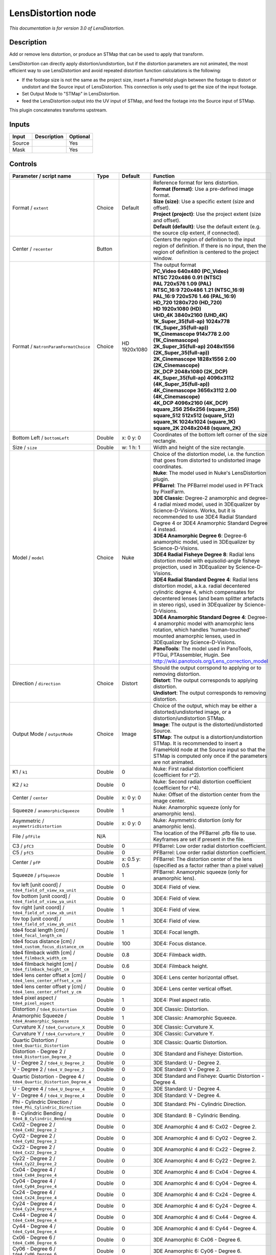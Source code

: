 .. _net.sf.openfx.LensDistortion:

LensDistortion node
===================

|pluginIcon| 

*This documentation is for version 3.0 of LensDistortion.*

Description
-----------

Add or remove lens distortion, or produce an STMap that can be used to apply that transform.

LensDistortion can directly apply distortion/undistortion, but if the distortion parameters are not animated, the most efficient way to use LensDistortion and avoid repeated distortion function calculations is the following:

- If the footage size is not the same as the project size, insert a FrameHold plugin between the footage to distort or undistort and the Source input of LensDistortion. This connection is only used to get the size of the input footage.

- Set Output Mode to "STMap" in LensDistortion.

- feed the LensDistortion output into the UV input of STMap, and feed the footage into the Source input of STMap.

This plugin concatenates transforms upstream.

Inputs
------

+----------+---------------+------------+
| Input    | Description   | Optional   |
+==========+===============+============+
| Source   |               | Yes        |
+----------+---------------+------------+
| Mask     |               | Yes        |
+----------+---------------+------------+

Controls
--------

.. tabularcolumns:: |>{\raggedright}p{0.2\columnwidth}|>{\raggedright}p{0.06\columnwidth}|>{\raggedright}p{0.07\columnwidth}|p{0.63\columnwidth}|

.. cssclass:: longtable

+------------------------------------------------------------------------+-----------+-----------------+---------------------------------------------------------------------------------------------------------------------------------------------------------------------------------------------------------------------------------------------------+
| Parameter / script name                                                | Type      | Default         | Function                                                                                                                                                                                                                                          |
+========================================================================+===========+=================+===================================================================================================================================================================================================================================================+
| Format / ``extent``                                                    | Choice    | Default         | | Reference format for lens distortion.                                                                                                                                                                                                           |
|                                                                        |           |                 | | **Format (format)**: Use a pre-defined image format.                                                                                                                                                                                            |
|                                                                        |           |                 | | **Size (size)**: Use a specific extent (size and offset).                                                                                                                                                                                       |
|                                                                        |           |                 | | **Project (project)**: Use the project extent (size and offset).                                                                                                                                                                                |
|                                                                        |           |                 | | **Default (default)**: Use the default extent (e.g. the source clip extent, if connected).                                                                                                                                                      |
+------------------------------------------------------------------------+-----------+-----------------+---------------------------------------------------------------------------------------------------------------------------------------------------------------------------------------------------------------------------------------------------+
| Center / ``recenter``                                                  | Button    |                 | Centers the region of definition to the input region of definition. If there is no input, then the region of definition is centered to the project window.                                                                                        |
+------------------------------------------------------------------------+-----------+-----------------+---------------------------------------------------------------------------------------------------------------------------------------------------------------------------------------------------------------------------------------------------+
| Format / ``NatronParamFormatChoice``                                   | Choice    | HD 1920x1080    | | The output format                                                                                                                                                                                                                               |
|                                                                        |           |                 | | **PC\_Video 640x480 (PC\_Video)**                                                                                                                                                                                                               |
|                                                                        |           |                 | | **NTSC 720x486 0.91 (NTSC)**                                                                                                                                                                                                                    |
|                                                                        |           |                 | | **PAL 720x576 1.09 (PAL)**                                                                                                                                                                                                                      |
|                                                                        |           |                 | | **NTSC\_16:9 720x486 1.21 (NTSC\_16:9)**                                                                                                                                                                                                        |
|                                                                        |           |                 | | **PAL\_16:9 720x576 1.46 (PAL\_16:9)**                                                                                                                                                                                                          |
|                                                                        |           |                 | | **HD\_720 1280x720 (HD\_720)**                                                                                                                                                                                                                  |
|                                                                        |           |                 | | **HD 1920x1080 (HD)**                                                                                                                                                                                                                           |
|                                                                        |           |                 | | **UHD\_4K 3840x2160 (UHD\_4K)**                                                                                                                                                                                                                 |
|                                                                        |           |                 | | **1K\_Super\_35(full-ap) 1024x778 (1K\_Super\_35(full-ap))**                                                                                                                                                                                    |
|                                                                        |           |                 | | **1K\_Cinemascope 914x778 2.00 (1K\_Cinemascope)**                                                                                                                                                                                              |
|                                                                        |           |                 | | **2K\_Super\_35(full-ap) 2048x1556 (2K\_Super\_35(full-ap))**                                                                                                                                                                                   |
|                                                                        |           |                 | | **2K\_Cinemascope 1828x1556 2.00 (2K\_Cinemascope)**                                                                                                                                                                                            |
|                                                                        |           |                 | | **2K\_DCP 2048x1080 (2K\_DCP)**                                                                                                                                                                                                                 |
|                                                                        |           |                 | | **4K\_Super\_35(full-ap) 4096x3112 (4K\_Super\_35(full-ap))**                                                                                                                                                                                   |
|                                                                        |           |                 | | **4K\_Cinemascope 3656x3112 2.00 (4K\_Cinemascope)**                                                                                                                                                                                            |
|                                                                        |           |                 | | **4K\_DCP 4096x2160 (4K\_DCP)**                                                                                                                                                                                                                 |
|                                                                        |           |                 | | **square\_256 256x256 (square\_256)**                                                                                                                                                                                                           |
|                                                                        |           |                 | | **square\_512 512x512 (square\_512)**                                                                                                                                                                                                           |
|                                                                        |           |                 | | **square\_1K 1024x1024 (square\_1K)**                                                                                                                                                                                                           |
|                                                                        |           |                 | | **square\_2K 2048x2048 (square\_2K)**                                                                                                                                                                                                           |
+------------------------------------------------------------------------+-----------+-----------------+---------------------------------------------------------------------------------------------------------------------------------------------------------------------------------------------------------------------------------------------------+
| Bottom Left / ``bottomLeft``                                           | Double    | x: 0 y: 0       | Coordinates of the bottom left corner of the size rectangle.                                                                                                                                                                                      |
+------------------------------------------------------------------------+-----------+-----------------+---------------------------------------------------------------------------------------------------------------------------------------------------------------------------------------------------------------------------------------------------+
| Size / ``size``                                                        | Double    | w: 1 h: 1       | Width and height of the size rectangle.                                                                                                                                                                                                           |
+------------------------------------------------------------------------+-----------+-----------------+---------------------------------------------------------------------------------------------------------------------------------------------------------------------------------------------------------------------------------------------------+
| Model / ``model``                                                      | Choice    | Nuke            | | Choice of the distortion model, i.e. the function that goes from distorted to undistorted image coordinates.                                                                                                                                    |
|                                                                        |           |                 | | **Nuke**: The model used in Nuke's LensDistortion plugin.                                                                                                                                                                                       |
|                                                                        |           |                 | | **PFBarrel**: The PFBarrel model used in PFTrack by PixelFarm.                                                                                                                                                                                  |
|                                                                        |           |                 | | **3DE Classic**: Degree-2 anamorphic and degree-4 radial mixed model, used in 3DEqualizer by Science-D-Visions. Works, but it is recommended to use 3DE4 Radial Standard Degree 4 or 3DE4 Anamorphic Standard Degree 4 instead.                 |
|                                                                        |           |                 | | **3DE4 Anamorphic Degree 6**: Degree-6 anamorphic model, used in 3DEqualizer by Science-D-Visions.                                                                                                                                              |
|                                                                        |           |                 | | **3DE4 Radial Fisheye Degree 8**: Radial lens distortion model with equisolid-angle fisheye projection, used in 3DEqualizer by Science-D-Visions.                                                                                               |
|                                                                        |           |                 | | **3DE4 Radial Standard Degree 4**: Radial lens distortion model, a.k.a. radial decentered cylindric degree 4, which compensates for decentered lenses (and beam splitter artefacts in stereo rigs), used in 3DEqualizer by Science-D-Visions.   |
|                                                                        |           |                 | | **3DE4 Anamorphic Standard Degree 4**: Degree-4 anamorphic model with anamorphic lens rotation, which handles 'human-touched' mounted anamorphic lenses, used in 3DEqualizer by Science-D-Visions.                                              |
|                                                                        |           |                 | | **PanoTools**: The model used in PanoTools, PTGui, PTAssembler, Hugin. See http://wiki.panotools.org/Lens\_correction\_model                                                                                                                    |
+------------------------------------------------------------------------+-----------+-----------------+---------------------------------------------------------------------------------------------------------------------------------------------------------------------------------------------------------------------------------------------------+
| Direction / ``direction``                                              | Choice    | Distort         | | Should the output corrspond to applying or to removing distortion.                                                                                                                                                                              |
|                                                                        |           |                 | | **Distort**: The output corresponds to applying distortion.                                                                                                                                                                                     |
|                                                                        |           |                 | | **Undistort**: The output corresponds to removing distortion.                                                                                                                                                                                   |
+------------------------------------------------------------------------+-----------+-----------------+---------------------------------------------------------------------------------------------------------------------------------------------------------------------------------------------------------------------------------------------------+
| Output Mode / ``outputMode``                                           | Choice    | Image           | | Choice of the output, which may be either a distorted/undistorted image, or a distortion/undistortion STMap.                                                                                                                                    |
|                                                                        |           |                 | | **Image**: The output is the distorted/undistorted Source.                                                                                                                                                                                      |
|                                                                        |           |                 | | **STMap**: The output is a distortion/undistortion STMap. It is recommended to insert a FrameHold node at the Source input so that the STMap is computed only once if the parameters are not animated.                                          |
+------------------------------------------------------------------------+-----------+-----------------+---------------------------------------------------------------------------------------------------------------------------------------------------------------------------------------------------------------------------------------------------+
| K1 / ``k1``                                                            | Double    | 0               | Nuke: First radial distortion coefficient (coefficient for r^2).                                                                                                                                                                                  |
+------------------------------------------------------------------------+-----------+-----------------+---------------------------------------------------------------------------------------------------------------------------------------------------------------------------------------------------------------------------------------------------+
| K2 / ``k2``                                                            | Double    | 0               | Nuke: Second radial distortion coefficient (coefficient for r^4).                                                                                                                                                                                 |
+------------------------------------------------------------------------+-----------+-----------------+---------------------------------------------------------------------------------------------------------------------------------------------------------------------------------------------------------------------------------------------------+
| Center / ``center``                                                    | Double    | x: 0 y: 0       | Nuke: Offset of the distortion center from the image center.                                                                                                                                                                                      |
+------------------------------------------------------------------------+-----------+-----------------+---------------------------------------------------------------------------------------------------------------------------------------------------------------------------------------------------------------------------------------------------+
| Squeeze / ``anamorphicSqueeze``                                        | Double    | 1               | Nuke: Anamorphic squeeze (only for anamorphic lens).                                                                                                                                                                                              |
+------------------------------------------------------------------------+-----------+-----------------+---------------------------------------------------------------------------------------------------------------------------------------------------------------------------------------------------------------------------------------------------+
| Asymmetric / ``asymmetricDistortion``                                  | Double    | x: 0 y: 0       | Nuke: Asymmetric distortion (only for anamorphic lens).                                                                                                                                                                                           |
+------------------------------------------------------------------------+-----------+-----------------+---------------------------------------------------------------------------------------------------------------------------------------------------------------------------------------------------------------------------------------------------+
| File / ``pfFile``                                                      | N/A       |                 | The location of the PFBarrel .pfb file to use. Keyframes are set if present in the file.                                                                                                                                                          |
+------------------------------------------------------------------------+-----------+-----------------+---------------------------------------------------------------------------------------------------------------------------------------------------------------------------------------------------------------------------------------------------+
| C3 / ``pfC3``                                                          | Double    | 0               | PFBarrel: Low order radial distortion coefficient.                                                                                                                                                                                                |
+------------------------------------------------------------------------+-----------+-----------------+---------------------------------------------------------------------------------------------------------------------------------------------------------------------------------------------------------------------------------------------------+
| C5 / ``pfC5``                                                          | Double    | 0               | PFBarrel: Low order radial distortion coefficient.                                                                                                                                                                                                |
+------------------------------------------------------------------------+-----------+-----------------+---------------------------------------------------------------------------------------------------------------------------------------------------------------------------------------------------------------------------------------------------+
| Center / ``pfP``                                                       | Double    | x: 0.5 y: 0.5   | PFBarrel: The distortion center of the lens (specified as a factor rather than a pixel value)                                                                                                                                                     |
+------------------------------------------------------------------------+-----------+-----------------+---------------------------------------------------------------------------------------------------------------------------------------------------------------------------------------------------------------------------------------------------+
| Squeeze / ``pfSqueeze``                                                | Double    | 1               | PFBarrel: Anamorphic squeeze (only for anamorphic lens).                                                                                                                                                                                          |
+------------------------------------------------------------------------+-----------+-----------------+---------------------------------------------------------------------------------------------------------------------------------------------------------------------------------------------------------------------------------------------------+
| fov left [unit coord] / ``tde4_field_of_view_xa_unit``                 | Double    | 0               | 3DE4: Field of view.                                                                                                                                                                                                                              |
+------------------------------------------------------------------------+-----------+-----------------+---------------------------------------------------------------------------------------------------------------------------------------------------------------------------------------------------------------------------------------------------+
| fov bottom [unit coord] / ``tde4_field_of_view_ya_unit``               | Double    | 0               | 3DE4: Field of view.                                                                                                                                                                                                                              |
+------------------------------------------------------------------------+-----------+-----------------+---------------------------------------------------------------------------------------------------------------------------------------------------------------------------------------------------------------------------------------------------+
| fov right [unit coord] / ``tde4_field_of_view_xb_unit``                | Double    | 1               | 3DE4: Field of view.                                                                                                                                                                                                                              |
+------------------------------------------------------------------------+-----------+-----------------+---------------------------------------------------------------------------------------------------------------------------------------------------------------------------------------------------------------------------------------------------+
| fov top [unit coord] / ``tde4_field_of_view_yb_unit``                  | Double    | 1               | 3DE4: Field of view.                                                                                                                                                                                                                              |
+------------------------------------------------------------------------+-----------+-----------------+---------------------------------------------------------------------------------------------------------------------------------------------------------------------------------------------------------------------------------------------------+
| tde4 focal length [cm] / ``tde4_focal_length_cm``                      | Double    | 1               | 3DE4: Focal length.                                                                                                                                                                                                                               |
+------------------------------------------------------------------------+-----------+-----------------+---------------------------------------------------------------------------------------------------------------------------------------------------------------------------------------------------------------------------------------------------+
| tde4 focus distance [cm] / ``tde4_custom_focus_distance_cm``           | Double    | 100             | 3DE4: Focus distance.                                                                                                                                                                                                                             |
+------------------------------------------------------------------------+-----------+-----------------+---------------------------------------------------------------------------------------------------------------------------------------------------------------------------------------------------------------------------------------------------+
| tde4 filmback width [cm] / ``tde4_filmback_width_cm``                  | Double    | 0.8             | 3DE4: Filmback width.                                                                                                                                                                                                                             |
+------------------------------------------------------------------------+-----------+-----------------+---------------------------------------------------------------------------------------------------------------------------------------------------------------------------------------------------------------------------------------------------+
| tde4 filmback height [cm] / ``tde4_filmback_height_cm``                | Double    | 0.6             | 3DE4: Filmback height.                                                                                                                                                                                                                            |
+------------------------------------------------------------------------+-----------+-----------------+---------------------------------------------------------------------------------------------------------------------------------------------------------------------------------------------------------------------------------------------------+
| tde4 lens center offset x [cm] / ``tde4_lens_center_offset_x_cm``      | Double    | 0               | 3DE4: Lens center horizontal offset.                                                                                                                                                                                                              |
+------------------------------------------------------------------------+-----------+-----------------+---------------------------------------------------------------------------------------------------------------------------------------------------------------------------------------------------------------------------------------------------+
| tde4 lens center offset y [cm] / ``tde4_lens_center_offset_y_cm``      | Double    | 0               | 3DE4: Lens center vertical offset.                                                                                                                                                                                                                |
+------------------------------------------------------------------------+-----------+-----------------+---------------------------------------------------------------------------------------------------------------------------------------------------------------------------------------------------------------------------------------------------+
| tde4 pixel aspect / ``tde4_pixel_aspect``                              | Double    | 1               | 3DE4: Pixel aspect ratio.                                                                                                                                                                                                                         |
+------------------------------------------------------------------------+-----------+-----------------+---------------------------------------------------------------------------------------------------------------------------------------------------------------------------------------------------------------------------------------------------+
| Distortion / ``tde4_Distortion``                                       | Double    | 0               | 3DE Classic: Distortion.                                                                                                                                                                                                                          |
+------------------------------------------------------------------------+-----------+-----------------+---------------------------------------------------------------------------------------------------------------------------------------------------------------------------------------------------------------------------------------------------+
| Anamorphic Squeeze / ``tde4_Anamorphic_Squeeze``                       | Double    | 1               | 3DE Classic: Anamorphic Squeeze.                                                                                                                                                                                                                  |
+------------------------------------------------------------------------+-----------+-----------------+---------------------------------------------------------------------------------------------------------------------------------------------------------------------------------------------------------------------------------------------------+
| Curvature X / ``tde4_Curvature_X``                                     | Double    | 0               | 3DE Classic: Curvature X.                                                                                                                                                                                                                         |
+------------------------------------------------------------------------+-----------+-----------------+---------------------------------------------------------------------------------------------------------------------------------------------------------------------------------------------------------------------------------------------------+
| Curvature Y / ``tde4_Curvature_Y``                                     | Double    | 0               | 3DE Classic: Curvature Y.                                                                                                                                                                                                                         |
+------------------------------------------------------------------------+-----------+-----------------+---------------------------------------------------------------------------------------------------------------------------------------------------------------------------------------------------------------------------------------------------+
| Quartic Distortion / ``tde4_Quartic_Distortion``                       | Double    | 0               | 3DE Classic: Quartic Distortion.                                                                                                                                                                                                                  |
+------------------------------------------------------------------------+-----------+-----------------+---------------------------------------------------------------------------------------------------------------------------------------------------------------------------------------------------------------------------------------------------+
| Distortion - Degree 2 / ``tde4_Distortion_Degree_2``                   | Double    | 0               | 3DE Standard and Fisheye: Distortion.                                                                                                                                                                                                             |
+------------------------------------------------------------------------+-----------+-----------------+---------------------------------------------------------------------------------------------------------------------------------------------------------------------------------------------------------------------------------------------------+
| U - Degree 2 / ``tde4_U_Degree_2``                                     | Double    | 0               | 3DE Standard: U - Degree 2.                                                                                                                                                                                                                       |
+------------------------------------------------------------------------+-----------+-----------------+---------------------------------------------------------------------------------------------------------------------------------------------------------------------------------------------------------------------------------------------------+
| V - Degree 2 / ``tde4_V_Degree_2``                                     | Double    | 0               | 3DE Standard: V - Degree 2.                                                                                                                                                                                                                       |
+------------------------------------------------------------------------+-----------+-----------------+---------------------------------------------------------------------------------------------------------------------------------------------------------------------------------------------------------------------------------------------------+
| Quartic Distortion - Degree 4 / ``tde4_Quartic_Distortion_Degree_4``   | Double    | 0               | 3DE Standard and Fisheye: Quartic Distortion - Degree 4.                                                                                                                                                                                          |
+------------------------------------------------------------------------+-----------+-----------------+---------------------------------------------------------------------------------------------------------------------------------------------------------------------------------------------------------------------------------------------------+
| U - Degree 4 / ``tde4_U_Degree_4``                                     | Double    | 0               | 3DE Standard: U - Degree 4.                                                                                                                                                                                                                       |
+------------------------------------------------------------------------+-----------+-----------------+---------------------------------------------------------------------------------------------------------------------------------------------------------------------------------------------------------------------------------------------------+
| V - Degree 4 / ``tde4_V_Degree_4``                                     | Double    | 0               | 3DE Standard: V - Degree 4.                                                                                                                                                                                                                       |
+------------------------------------------------------------------------+-----------+-----------------+---------------------------------------------------------------------------------------------------------------------------------------------------------------------------------------------------------------------------------------------------+
| Phi - Cylindric Direction / ``tde4_Phi_Cylindric_Direction``           | Double    | 0               | 3DE Standard: Phi - Cylindric Direction.                                                                                                                                                                                                          |
+------------------------------------------------------------------------+-----------+-----------------+---------------------------------------------------------------------------------------------------------------------------------------------------------------------------------------------------------------------------------------------------+
| B - Cylindric Bending / ``tde4_B_Cylindric_Bending``                   | Double    | 0               | 3DE Standard: B - Cylindric Bending.                                                                                                                                                                                                              |
+------------------------------------------------------------------------+-----------+-----------------+---------------------------------------------------------------------------------------------------------------------------------------------------------------------------------------------------------------------------------------------------+
| Cx02 - Degree 2 / ``tde4_Cx02_Degree_2``                               | Double    | 0               | 3DE Anamorphic 4 and 6: Cx02 - Degree 2.                                                                                                                                                                                                          |
+------------------------------------------------------------------------+-----------+-----------------+---------------------------------------------------------------------------------------------------------------------------------------------------------------------------------------------------------------------------------------------------+
| Cy02 - Degree 2 / ``tde4_Cy02_Degree_2``                               | Double    | 0               | 3DE Anamorphic 4 and 6: Cy02 - Degree 2.                                                                                                                                                                                                          |
+------------------------------------------------------------------------+-----------+-----------------+---------------------------------------------------------------------------------------------------------------------------------------------------------------------------------------------------------------------------------------------------+
| Cx22 - Degree 2 / ``tde4_Cx22_Degree_2``                               | Double    | 0               | 3DE Anamorphic 4 and 6: Cx22 - Degree 2.                                                                                                                                                                                                          |
+------------------------------------------------------------------------+-----------+-----------------+---------------------------------------------------------------------------------------------------------------------------------------------------------------------------------------------------------------------------------------------------+
| Cy22 - Degree 2 / ``tde4_Cy22_Degree_2``                               | Double    | 0               | 3DE Anamorphic 4 and 6: Cy22 - Degree 2.                                                                                                                                                                                                          |
+------------------------------------------------------------------------+-----------+-----------------+---------------------------------------------------------------------------------------------------------------------------------------------------------------------------------------------------------------------------------------------------+
| Cx04 - Degree 4 / ``tde4_Cx04_Degree_4``                               | Double    | 0               | 3DE Anamorphic 4 and 6: Cx04 - Degree 4.                                                                                                                                                                                                          |
+------------------------------------------------------------------------+-----------+-----------------+---------------------------------------------------------------------------------------------------------------------------------------------------------------------------------------------------------------------------------------------------+
| Cy04 - Degree 4 / ``tde4_Cy04_Degree_4``                               | Double    | 0               | 3DE Anamorphic 4 and 6: Cy04 - Degree 4.                                                                                                                                                                                                          |
+------------------------------------------------------------------------+-----------+-----------------+---------------------------------------------------------------------------------------------------------------------------------------------------------------------------------------------------------------------------------------------------+
| Cx24 - Degree 4 / ``tde4_Cx24_Degree_4``                               | Double    | 0               | 3DE Anamorphic 4 and 6: Cx24 - Degree 4.                                                                                                                                                                                                          |
+------------------------------------------------------------------------+-----------+-----------------+---------------------------------------------------------------------------------------------------------------------------------------------------------------------------------------------------------------------------------------------------+
| Cy24 - Degree 4 / ``tde4_Cy24_Degree_4``                               | Double    | 0               | 3DE Anamorphic 4 and 6: Cy24 - Degree 4.                                                                                                                                                                                                          |
+------------------------------------------------------------------------+-----------+-----------------+---------------------------------------------------------------------------------------------------------------------------------------------------------------------------------------------------------------------------------------------------+
| Cx44 - Degree 4 / ``tde4_Cx44_Degree_4``                               | Double    | 0               | 3DE Anamorphic 4 and 6: Cx44 - Degree 4.                                                                                                                                                                                                          |
+------------------------------------------------------------------------+-----------+-----------------+---------------------------------------------------------------------------------------------------------------------------------------------------------------------------------------------------------------------------------------------------+
| Cy44 - Degree 4 / ``tde4_Cy44_Degree_4``                               | Double    | 0               | 3DE Anamorphic 4 and 6: Cy44 - Degree 4.                                                                                                                                                                                                          |
+------------------------------------------------------------------------+-----------+-----------------+---------------------------------------------------------------------------------------------------------------------------------------------------------------------------------------------------------------------------------------------------+
| Cx06 - Degree 6 / ``tde4_Cx06_Degree_6``                               | Double    | 0               | 3DE Anamorphic 6: Cx06 - Degree 6.                                                                                                                                                                                                                |
+------------------------------------------------------------------------+-----------+-----------------+---------------------------------------------------------------------------------------------------------------------------------------------------------------------------------------------------------------------------------------------------+
| Cy06 - Degree 6 / ``tde4_Cy06_Degree_6``                               | Double    | 0               | 3DE Anamorphic 6: Cy06 - Degree 6.                                                                                                                                                                                                                |
+------------------------------------------------------------------------+-----------+-----------------+---------------------------------------------------------------------------------------------------------------------------------------------------------------------------------------------------------------------------------------------------+
| Cx26 - Degree 6 / ``tde4_Cx26_Degree_6``                               | Double    | 0               | 3DE Anamorphic 6: Cx26 - Degree 6.                                                                                                                                                                                                                |
+------------------------------------------------------------------------+-----------+-----------------+---------------------------------------------------------------------------------------------------------------------------------------------------------------------------------------------------------------------------------------------------+
| Cy26 - Degree 6 / ``tde4_Cy26_Degree_6``                               | Double    | 0               | 3DE Anamorphic 6: Cy26 - Degree 6.                                                                                                                                                                                                                |
+------------------------------------------------------------------------+-----------+-----------------+---------------------------------------------------------------------------------------------------------------------------------------------------------------------------------------------------------------------------------------------------+
| Cx46 - Degree 6 / ``tde4_Cx46_Degree_6``                               | Double    | 0               | 3DE Anamorphic 6: Cx46 - Degree 6.                                                                                                                                                                                                                |
+------------------------------------------------------------------------+-----------+-----------------+---------------------------------------------------------------------------------------------------------------------------------------------------------------------------------------------------------------------------------------------------+
| Cy46 - Degree 6 / ``tde4_Cy46_Degree_6``                               | Double    | 0               | 3DE Anamorphic 6: Cy46 - Degree 6.                                                                                                                                                                                                                |
+------------------------------------------------------------------------+-----------+-----------------+---------------------------------------------------------------------------------------------------------------------------------------------------------------------------------------------------------------------------------------------------+
| Cx66 - Degree 6 / ``tde4_Cx66_Degree_6``                               | Double    | 0               | 3DE Anamorphic 6: Cx66 - Degree 6.                                                                                                                                                                                                                |
+------------------------------------------------------------------------+-----------+-----------------+---------------------------------------------------------------------------------------------------------------------------------------------------------------------------------------------------------------------------------------------------+
| Cy66 - Degree 6 / ``tde4_Cy66_Degree_6``                               | Double    | 0               | 3DE Anamorphic 6: Cy66 - Degree 6.                                                                                                                                                                                                                |
+------------------------------------------------------------------------+-----------+-----------------+---------------------------------------------------------------------------------------------------------------------------------------------------------------------------------------------------------------------------------------------------+
| Lens Rotation 4 / ``tde4_Lens_Rotation``                               | Double    | 0               | 3DE Anamorphic 4: Lens Rotation 4.                                                                                                                                                                                                                |
+------------------------------------------------------------------------+-----------+-----------------+---------------------------------------------------------------------------------------------------------------------------------------------------------------------------------------------------------------------------------------------------+
| Squeeze-X / ``tde4_Squeeze_X``                                         | Double    | 1               | 3DE Anamorphic 4: Squeeze-X.                                                                                                                                                                                                                      |
+------------------------------------------------------------------------+-----------+-----------------+---------------------------------------------------------------------------------------------------------------------------------------------------------------------------------------------------------------------------------------------------+
| Squeeze-Y / ``tde4_Squeeze_Y``                                         | Double    | 1               | 3DE Anamorphic 4: Squeeze-Y.                                                                                                                                                                                                                      |
+------------------------------------------------------------------------+-----------+-----------------+---------------------------------------------------------------------------------------------------------------------------------------------------------------------------------------------------------------------------------------------------+
| Degree 6 / ``tde4_Degree_6``                                           | Double    | 0               | 3DE Fisheye: Degree 6.                                                                                                                                                                                                                            |
+------------------------------------------------------------------------+-----------+-----------------+---------------------------------------------------------------------------------------------------------------------------------------------------------------------------------------------------------------------------------------------------+
| Degree 8 / ``tde4_Degree_8``                                           | Double    | 0               | 3DE Fisheye: Degree 8.                                                                                                                                                                                                                            |
+------------------------------------------------------------------------+-----------+-----------------+---------------------------------------------------------------------------------------------------------------------------------------------------------------------------------------------------------------------------------------------------+
| a / ``pt_a``                                                           | Double    | 0               | PanoTools: Radial lens distortion 3rd degree coefficient a.                                                                                                                                                                                       |
+------------------------------------------------------------------------+-----------+-----------------+---------------------------------------------------------------------------------------------------------------------------------------------------------------------------------------------------------------------------------------------------+
| b / ``pt_b``                                                           | Double    | 0               | PanoTools: Radial lens distortion 2nd degree coefficient b.                                                                                                                                                                                       |
+------------------------------------------------------------------------+-----------+-----------------+---------------------------------------------------------------------------------------------------------------------------------------------------------------------------------------------------------------------------------------------------+
| c / ``pt_c``                                                           | Double    | 0               | PanoTools: Radial lens distortion 1st degree coefficient c.                                                                                                                                                                                       |
+------------------------------------------------------------------------+-----------+-----------------+---------------------------------------------------------------------------------------------------------------------------------------------------------------------------------------------------------------------------------------------------+
| d / ``pt_d``                                                           | Double    | 0               | PanoTools: Horizontal lens shift (in pixels).                                                                                                                                                                                                     |
+------------------------------------------------------------------------+-----------+-----------------+---------------------------------------------------------------------------------------------------------------------------------------------------------------------------------------------------------------------------------------------------+
| e / ``pt_e``                                                           | Double    | 0               | PanoTools: Vertical lens shift (in pixels).                                                                                                                                                                                                       |
+------------------------------------------------------------------------+-----------+-----------------+---------------------------------------------------------------------------------------------------------------------------------------------------------------------------------------------------------------------------------------------------+
| g / ``pt_g``                                                           | Double    | 0               | PanoTools: Vertical lens shear (in pixels). Use to remove slight misalignment of the line scanner relative to the film transport.                                                                                                                 |
+------------------------------------------------------------------------+-----------+-----------------+---------------------------------------------------------------------------------------------------------------------------------------------------------------------------------------------------------------------------------------------------+
| t / ``pt_t``                                                           | Double    | 0               | PanoTools: Horizontal lens shear (in pixels).                                                                                                                                                                                                     |
+------------------------------------------------------------------------+-----------+-----------------+---------------------------------------------------------------------------------------------------------------------------------------------------------------------------------------------------------------------------------------------------+
| Filter / ``filter``                                                    | Choice    | Cubic           | | Filtering algorithm - some filters may produce values outside of the initial range (\*) or modify the values even if there is no movement (+).                                                                                                  |
|                                                                        |           |                 | | **Impulse (impulse)**: (nearest neighbor / box) Use original values.                                                                                                                                                                            |
|                                                                        |           |                 | | **Box (box)**: Integrate the source image over the bounding box of the back-transformed pixel.                                                                                                                                                  |
|                                                                        |           |                 | | **Bilinear (bilinear)**: (tent / triangle) Bilinear interpolation between original values.                                                                                                                                                      |
|                                                                        |           |                 | | **Cubic (cubic)**: (cubic spline) Some smoothing.                                                                                                                                                                                               |
|                                                                        |           |                 | | **Keys (keys)**: (Catmull-Rom / Hermite spline) Some smoothing, plus minor sharpening (\*).                                                                                                                                                     |
|                                                                        |           |                 | | **Simon (simon)**: Some smoothing, plus medium sharpening (\*).                                                                                                                                                                                 |
|                                                                        |           |                 | | **Rifman (rifman)**: Some smoothing, plus significant sharpening (\*).                                                                                                                                                                          |
|                                                                        |           |                 | | **Mitchell (mitchell)**: Some smoothing, plus blurring to hide pixelation (\*+).                                                                                                                                                                |
|                                                                        |           |                 | | **Parzen (parzen)**: (cubic B-spline) Greatest smoothing of all filters (+).                                                                                                                                                                    |
|                                                                        |           |                 | | **Notch (notch)**: Flat smoothing (which tends to hide moire' patterns) (+).                                                                                                                                                                    |
+------------------------------------------------------------------------+-----------+-----------------+---------------------------------------------------------------------------------------------------------------------------------------------------------------------------------------------------------------------------------------------------+
| Clamp / ``clamp``                                                      | Boolean   | Off             | Clamp filter output within the original range - useful to avoid negative values in mattes                                                                                                                                                         |
+------------------------------------------------------------------------+-----------+-----------------+---------------------------------------------------------------------------------------------------------------------------------------------------------------------------------------------------------------------------------------------------+
| Black outside / ``black_outside``                                      | Boolean   | Off             | Fill the area outside the source image with black                                                                                                                                                                                                 |
+------------------------------------------------------------------------+-----------+-----------------+---------------------------------------------------------------------------------------------------------------------------------------------------------------------------------------------------------------------------------------------------+
| (Un)premult / ``premult``                                              | Boolean   | Off             | Divide the image by the alpha channel before processing, and re-multiply it afterwards. Use if the input images are premultiplied.                                                                                                                |
+------------------------------------------------------------------------+-----------+-----------------+---------------------------------------------------------------------------------------------------------------------------------------------------------------------------------------------------------------------------------------------------+
| Invert Mask / ``maskInvert``                                           | Boolean   | Off             | When checked, the effect is fully applied where the mask is 0.                                                                                                                                                                                    |
+------------------------------------------------------------------------+-----------+-----------------+---------------------------------------------------------------------------------------------------------------------------------------------------------------------------------------------------------------------------------------------------+
| Mix / ``mix``                                                          | Double    | 1               | Mix factor between the original and the transformed image.                                                                                                                                                                                        |
+------------------------------------------------------------------------+-----------+-----------------+---------------------------------------------------------------------------------------------------------------------------------------------------------------------------------------------------------------------------------------------------+

.. |pluginIcon| image:: net.sf.openfx.LensDistortion.png
   :width: 10.0%
